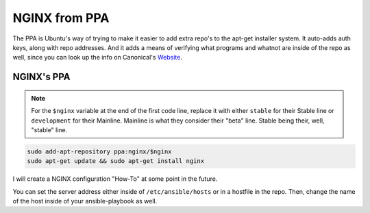 ==============
NGINX from PPA
==============

The PPA is Ubuntu's way of trying to make it easier to add extra repo's to the apt-get installer system. It auto-adds auth keys, along with repo addresses. And it adds a means of verifying what programs and whatnot are inside of the repo as well, since you can look up the info on Canonical's `Website`_.

-------------
NGINX's PPA
-------------

.. note::

  For the ``$nginx`` variable at the end of the first code line, replace it with either ``stable`` for their Stable line or ``development`` for their Mainline.
  Mainline is what they consider their "beta" line. Stable being their, well, "stable" line.

.. code-block:: bash

  sudo add-apt-repository ppa:nginx/$nginx
  sudo apt-get update && sudo apt-get install nginx

I will create a NGINX configuration "How-To" at some point in the future.

You can set the server address either inside of ``/etc/ansible/hosts`` or in a hostfile in the repo. Then, change the name of the host inside of your ansible-playbook as well.

.. _Website: https://launchpad.net

